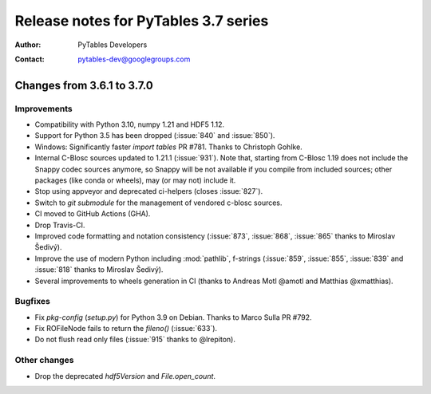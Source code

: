 =======================================
 Release notes for PyTables 3.7 series
=======================================

:Author: PyTables Developers
:Contact: pytables-dev@googlegroups.com

.. py:currentmodule:: tables


Changes from 3.6.1 to 3.7.0
===========================

Improvements
------------
- Compatibility with Python 3.10, numpy 1.21 and HDF5 1.12.
- Support for Python 3.5 has been dropped (:issue:`840` and :issue:`850`).
- Windows: Significantly faster `import tables` PR #781.
  Thanks to Christoph Gohlke.
- Internal C-Blosc sources updated to 1.21.1 (:issue:`931`).
  Note that, starting from C-Blosc 1.19 does not include the Snappy codec
  sources anymore, so Snappy will be not available if you compile from
  included sources; other packages (like conda or wheels),
  may (or may not) include it.
- Stop using appveyor and deprecated ci-helpers (closes :issue:`827`).
- Switch to `git submodule` for the management of vendored c-blosc sources.
- CI moved to GitHub Actions (GHA).
- Drop Travis-CI.
- Improved code formatting and notation consistency (:issue:`873`,
  :issue:`868`, :issue:`865` thanks to Miroslav Šedivý).
- Improve the use of modern Python including :mod:`pathlib`, f-strings
  (:issue:`859`, :issue:`855`, :issue:`839` and :issue:`818`
  thanks to Miroslav Šedivý).
- Several improvements to wheels generation in CI
  (thanks to Andreas Motl @amotl and Matthias @xmatthias).

Bugfixes
--------
- Fix `pkg-config` (`setup.py`) for Python 3.9 on Debian.
  Thanks to Marco Sulla PR #792.
- Fix ROFileNode fails to return the `fileno()` (:issue:`633`).
- Do not flush read only files (:issue:`915` thanks to @lrepiton).

Other changes
-------------
- Drop the deprecated `hdf5Version` and `File.open_count`.
